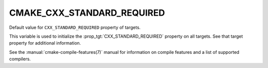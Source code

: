 CMAKE_CXX_STANDARD_REQUIRED
---------------------------

Default value for ``CXX_STANDARD_REQUIRED`` property of targets.

This variable is used to initialize the :prop_tgt:`CXX_STANDARD_REQUIRED`
property on all targets.  See that target property for additional
information.

See the :manual:`cmake-compile-features(7)` manual for information on
compile features and a list of supported compilers.
